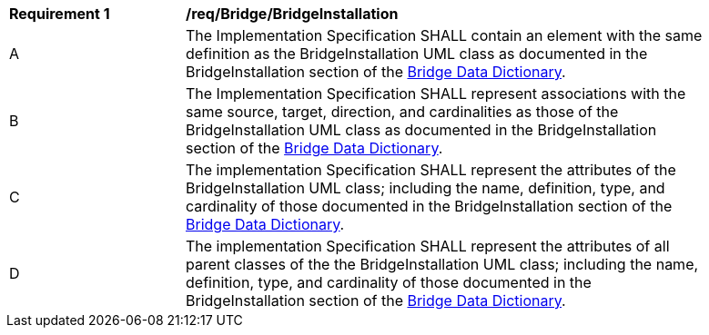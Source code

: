 [[req_Bridge_BridgeInstallation]]
[width="90%",cols="2,6"]
|===
^|*Requirement  {counter:req-id}* |*/req/Bridge/BridgeInstallation* 
^|A |The Implementation Specification SHALL contain an element with the same definition as the BridgeInstallation UML class as documented in the BridgeInstallation section of the <<BridgeInstallation-section,Bridge Data Dictionary>>.
^|B |The Implementation Specification SHALL represent associations with the same source, target, direction, and cardinalities as those of the BridgeInstallation UML class as documented in the BridgeInstallation section of the <<BridgeInstallation-section,Bridge Data Dictionary>>.
^|C |The implementation Specification SHALL represent the attributes of the BridgeInstallation UML class; including the name, definition, type, and cardinality of those documented in the BridgeInstallation section of the <<BridgeInstallation-section,Bridge Data Dictionary>>.
^|D |The implementation Specification SHALL represent the attributes of all parent classes of the the BridgeInstallation UML class; including the name, definition, type, and cardinality of those documented in the BridgeInstallation section of the <<BridgeInstallation-section,Bridge Data Dictionary>>.
|===
